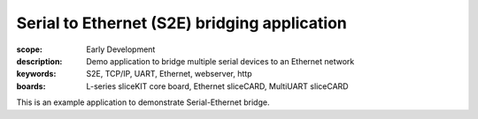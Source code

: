Serial to Ethernet (S2E) bridging application
=============================================

:scope: Early Development
:description: Demo application to bridge multiple serial devices to an Ethernet network
:keywords: S2E, TCP/IP, UART, Ethernet, webserver, http
:boards: L-series sliceKIT core board, Ethernet sliceCARD, MultiUART sliceCARD

This is an example application to demonstrate Serial-Ethernet bridge.
